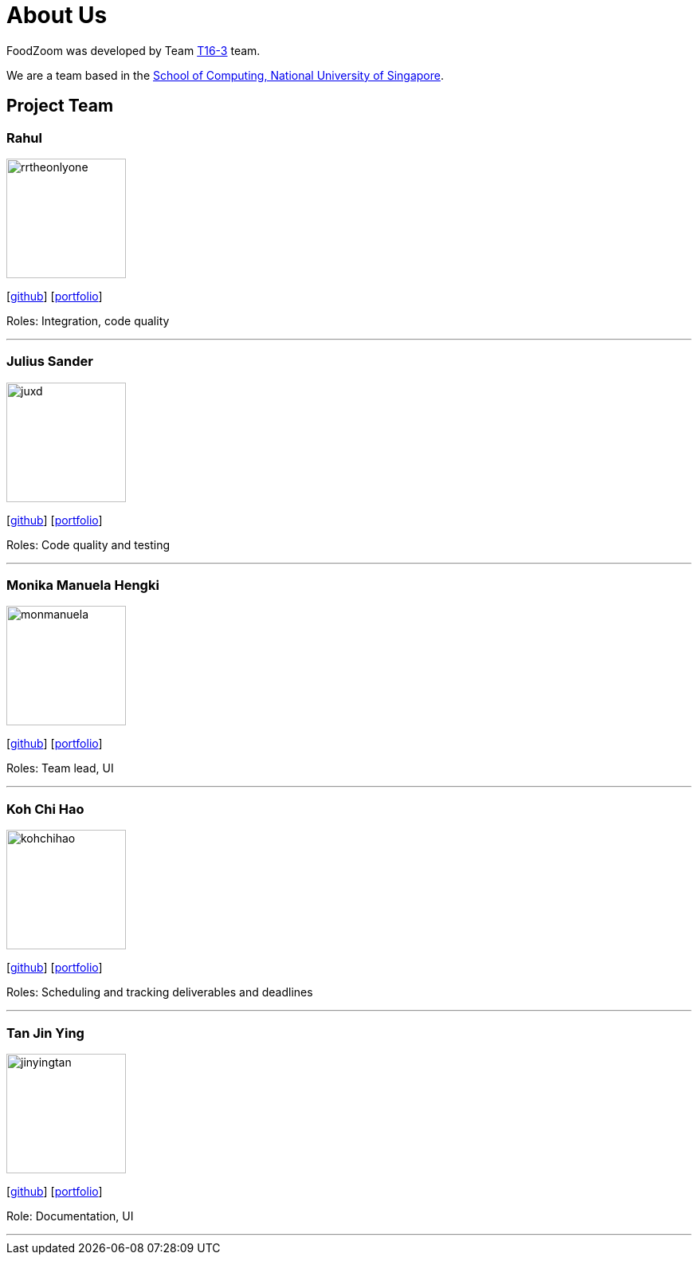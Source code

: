 = About Us
:site-section: AboutUs
:relfileprefix: team/
:imagesDir: images
:stylesDir: stylesheets

FoodZoom was developed by Team https://github.com/CS2103-AY1819S1-T16-3[T16-3] team. +

We are a team based in the http://www.comp.nus.edu.sg[School of Computing, National University of Singapore].

== Project Team

=== Rahul
image::rrtheonlyone.png[width="150", align="left"]
{empty}[https://github.com/rrtheonlyone[github]] [<<rrtheonlyone#, portfolio>>]

Roles: Integration, code quality

'''

=== Julius Sander
image::juxd.png[width="150", align="left"]
{empty}[https://github.com/juxd[github]] [<<juxd#, portfolio>>]

Roles: Code quality and testing +

'''

=== Monika Manuela Hengki
image::monmanuela.png[width="150", align="left"]
{empty}[http://github.com/monmanuela[github]] [<<monmanuela#, portfolio>>]

Roles: Team lead, UI +

'''

=== Koh Chi Hao
image::kohchihao.png[width="150", align="left"]
{empty}[https://github.com/kohchihao[github]] [<<kohchihao#, portfolio>>]

Roles: Scheduling and tracking deliverables and deadlines +

'''

=== Tan Jin Ying
image::jinyingtan.png[width="150", align="left"]
{empty}[https://github.com/jinyingtan[github]] [<<jinyingtan#, portfolio>>]

Role: Documentation, UI +

'''
